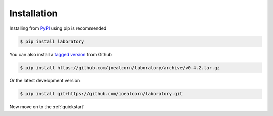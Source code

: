 .. _installation:

Installation
============

Installing from `PyPI`_ using pip is recommended

.. code::

    $ pip install laboratory

You can also install a `tagged version`_ from Github

.. code::

    $ pip install https://github.com/joealcorn/laboratory/archive/v0.4.2.tar.gz

Or the latest development version

.. code::

    $ pip install git+https://github.com/joealcorn/laboratory.git


.. _PyPI: https://pypi.python.org/pypi/laboratory
.. _tagged version: https://github.com/joealcorn/laboratory/releases


Now move on to the :ref:`quickstart`
